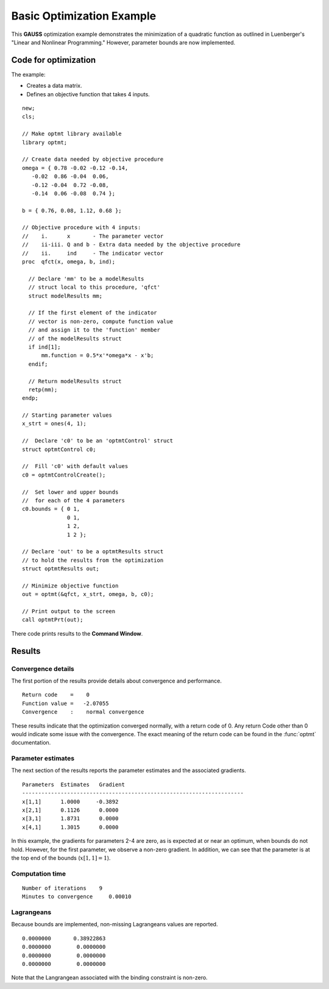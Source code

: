 Basic Optimization Example
===========================

This **GAUSS** optimization example demonstrates the minimization of a quadratic function as outlined in Luenberger's "Linear and Nonlinear Programming." However, parameter bounds are now implemented. 

Code for optimization
----------------------
The example:

- Creates a data matrix.
- Defines an objective function that takes 4 inputs. 

:: 

    new;
    cls;

    // Make optmt library available
    library optmt;

    // Create data needed by objective procedure
    omega = { 0.78 -0.02 -0.12 -0.14,
       -0.02  0.86 -0.04  0.06,
       -0.12 -0.04  0.72 -0.08,
       -0.14  0.06 -0.08  0.74 };

    b = { 0.76, 0.08, 1.12, 0.68 };

    // Objective procedure with 4 inputs:
    //    i.      x       - The parameter vector
    //    ii-iii. Q and b - Extra data needed by the objective procedure
    //    ii.     ind     - The indicator vector
    proc  qfct(x, omega, b, ind);
      
      // Declare 'mm' to be a modelResults
      // struct local to this procedure, 'qfct'
      struct modelResults mm;
     
      // If the first element of the indicator
      // vector is non-zero, compute function value
      // and assign it to the 'function' member
      // of the modelResults struct
      if ind[1];
          mm.function = 0.5*x'*omega*x - x'b;
      endif;
      
      // Return modelResults struct
      retp(mm);
    endp;

    // Starting parameter values
    x_strt = ones(4, 1);

    //  Declare 'c0' to be an 'optmtControl' struct
    struct optmtControl c0;

    //  Fill 'c0' with default values
    c0 = optmtControlCreate();

    //  Set lower and upper bounds
    //  for each of the 4 parameters
    c0.bounds = { 0 1,
                  0 1,
                  1 2,
                  1 2 };
    
    // Declare 'out' to be a optmtResults struct
    // to hold the results from the optimization
    struct optmtResults out;

    // Minimize objective function
    out = optmt(&qfct, x_strt, omega, b, c0);

    // Print output to the screen
    call optmtPrt(out);

There code prints results to the **Command Window**. 

Results
-----------
Convergence details
++++++++++++++++++++
The first portion of the results provide details about convergence and performance. 

::

    Return code    =    0
    Function value =   -2.07055
    Convergence    :    normal convergence

These results indicate that the optimization converged normally, with a return code of 0. Any return Code other than 0 would indicate some issue with the convergence. The exact meaning of the return code can be found in the :func:`optmt` documentation. 

Parameter estimates
++++++++++++++++++++
The next section of the results reports the parameter estimates and the associated gradients.

::

    Parameters  Estimates   Gradient
    ---------------------------------------------------------------------
    x[1,1]      1.0000     -0.3892
    x[2,1]      0.1126      0.0000
    x[3,1]      1.8731      0.0000
    x[4,1]      1.3015      0.0000

In this example, the gradients for parameters 2-4 are zero, as is expected at or near an optimum, when bounds do not hold. However, for the first parameter, we observe a non-zero gradient. In addition, we can see that the parameter is at the top end of the bounds (:math:`x[1,1]=1`). 

Computation time 
++++++++++++++++++

::

    Number of iterations    9
    Minutes to convergence     0.00010

Lagrangeans
++++++++++++++++++
Because bounds are implemented, non-missing Lagrangeans values are reported. 

::

      0.0000000       0.38922863 
      0.0000000        0.0000000 
      0.0000000        0.0000000 
      0.0000000        0.0000000 

Note that the Langrangean associated with the binding constraint is non-zero. 

